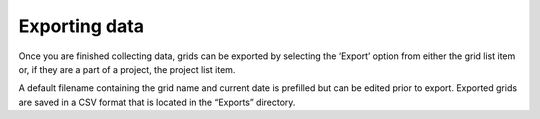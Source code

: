 Exporting data
==============

Once you are finished collecting data, grids can be exported by selecting the ‘Export’ option from either the grid list item or, if they are a part of a project, the project list item.

A default filename containing the grid name and current date is prefilled but can be edited prior to export. Exported grids are saved in a CSV format that is located in the “Exports” directory.
